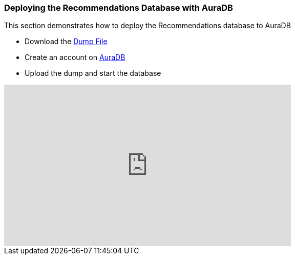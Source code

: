 
=== Deploying the Recommendations Database with AuraDB 

This section demonstrates how to deploy the Recommendations database to AuraDB

* Download the link:https://github.com/neo4j-graph-examples/recommendations/tree/main/data[Dump File]
* Create an account on link:https://neo4j.com/cloud/aura/[AuraDB]
* Upload the dump and start the database

++++
<iframe width="560" height="315" src="https://www.youtube.com/embed/Wc6qFI-URSM" frameborder="0" allow="accelerometer; autoplay; clipboard-write; encrypted-media; gyroscope; picture-in-picture" allowfullscreen></iframe>
++++
